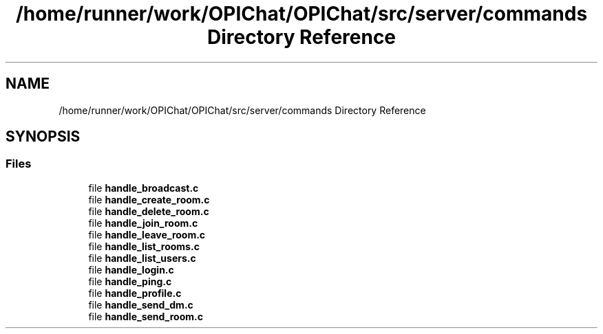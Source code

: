 .TH "/home/runner/work/OPIChat/OPIChat/src/server/commands Directory Reference" 3 "Wed Feb 9 2022" "OPIchat" \" -*- nroff -*-
.ad l
.nh
.SH NAME
/home/runner/work/OPIChat/OPIChat/src/server/commands Directory Reference
.SH SYNOPSIS
.br
.PP
.SS "Files"

.in +1c
.ti -1c
.RI "file \fBhandle_broadcast\&.c\fP"
.br
.ti -1c
.RI "file \fBhandle_create_room\&.c\fP"
.br
.ti -1c
.RI "file \fBhandle_delete_room\&.c\fP"
.br
.ti -1c
.RI "file \fBhandle_join_room\&.c\fP"
.br
.ti -1c
.RI "file \fBhandle_leave_room\&.c\fP"
.br
.ti -1c
.RI "file \fBhandle_list_rooms\&.c\fP"
.br
.ti -1c
.RI "file \fBhandle_list_users\&.c\fP"
.br
.ti -1c
.RI "file \fBhandle_login\&.c\fP"
.br
.ti -1c
.RI "file \fBhandle_ping\&.c\fP"
.br
.ti -1c
.RI "file \fBhandle_profile\&.c\fP"
.br
.ti -1c
.RI "file \fBhandle_send_dm\&.c\fP"
.br
.ti -1c
.RI "file \fBhandle_send_room\&.c\fP"
.br
.in -1c
